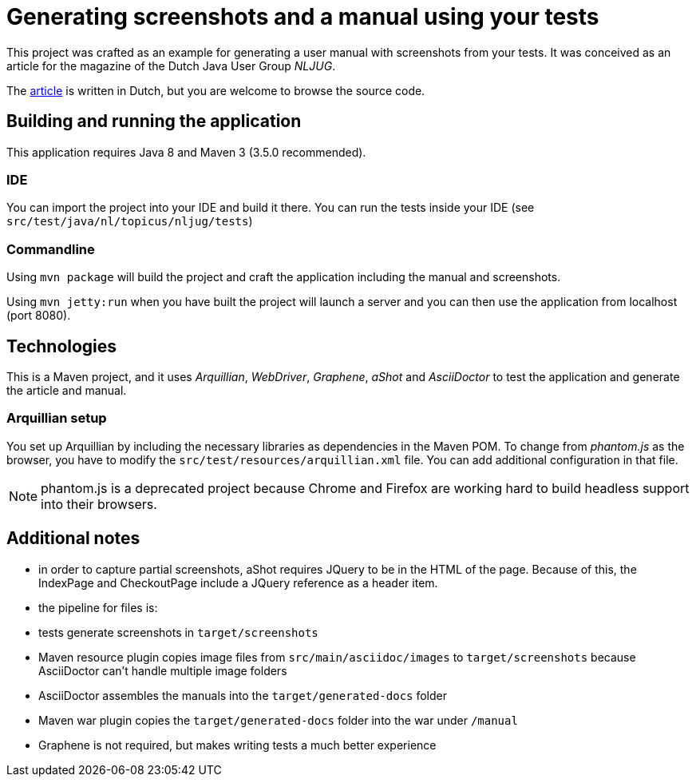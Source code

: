 = Generating screenshots and a manual using your tests 

This project was crafted as an example for generating a user manual with screenshots from your tests.
It was conceived as an article for the magazine of the Dutch Java User Group _NLJUG_.

The link:src/main/asciidoc/artikel.adoc[article] is written in Dutch, but you are welcome to browse the source code.

== Building and running the application

This application requires Java 8 and Maven 3 (3.5.0 recommended).

=== IDE

You can import the project into your IDE and build it there.
You can run the tests inside your IDE (see `src/test/java/nl/topicus/nljug/tests`)

=== Commandline

Using `mvn package` will build the project and craft the application including the manual and screenshots.

Using `mvn jetty:run` when you have built the project will launch a server and you can then use the application from localhost (port 8080). 

== Technologies

This is a Maven project, and it uses _Arquillian_, _WebDriver_, _Graphene_, _aShot_ and _AsciiDoctor_ to test the application and generate the article and manual.

=== Arquillian setup

You set up Arquillian by including the necessary libraries as dependencies in the Maven POM.
To change from _phantom.js_ as the browser, you have to modify the `src/test/resources/arquillian.xml` file.
You can add additional configuration in that file.

NOTE: phantom.js is a deprecated project because Chrome and Firefox are working hard to build headless support into their browsers.

== Additional notes

- in order to capture partial screenshots, aShot requires JQuery to be in the HTML of the page. Because of this, the IndexPage and CheckoutPage include a JQuery reference as a header item.

- the pipeline for files is:
  - tests generate screenshots in `target/screenshots`
  - Maven resource plugin copies image files from `src/main/asciidoc/images` to `target/screenshots` because AsciiDoctor can't handle multiple image folders
  - AsciiDoctor assembles the manuals into the `target/generated-docs` folder
  - Maven war plugin copies the `target/generated-docs` folder into the war under `/manual`
  
- Graphene is not required, but makes writing tests a much better experience
 